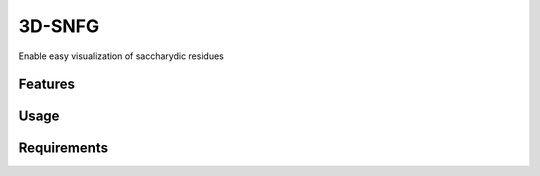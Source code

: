 =======
3D-SNFG
=======

.. image:: https://img.shields.io/github/release/insilichem/plume_snfg.svg
    :target: https://github.com/insilichem/plume_snfg

.. image:: https://img.shields.io/github/issues/insilichem/plume_snfg.svg
    :target: https://github.com/insilichem/plume_snfg/issues


Enable easy visualization of saccharydic residues

Features
========

Usage
=====

Requirements
============
